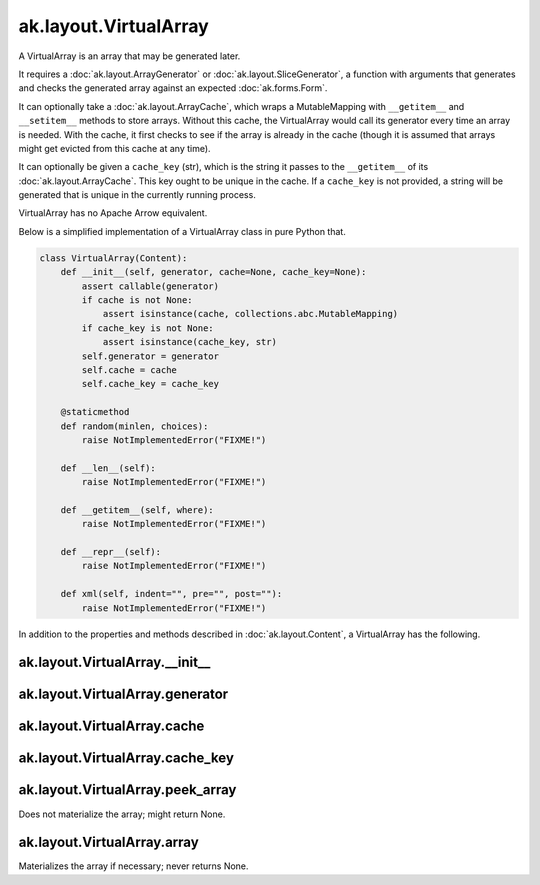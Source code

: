 .. py:currentmodule:: ak.layout

ak.layout.VirtualArray
----------------------

A VirtualArray is an array that may be generated later.

It requires a :doc:`ak.layout.ArrayGenerator` or :doc:`ak.layout.SliceGenerator`,
a function with arguments that generates and checks the generated array against
an expected :doc:`ak.forms.Form`.

It can optionally take a :doc:`ak.layout.ArrayCache`, which wraps a MutableMapping
with ``__getitem__`` and ``__setitem__`` methods to store arrays. Without this
cache, the VirtualArray would call its generator every time an array is needed.
With the cache, it first checks to see if the array is already in the cache
(though it is assumed that arrays might get evicted from this cache at any time).

It can optionally be given a ``cache_key`` (str), which is the string it passes
to the ``__getitem__`` of its :doc:`ak.layout.ArrayCache`. This key ought to be
unique in the cache. If a ``cache_key`` is not provided, a string will be generated
that is unique in the currently running process.

VirtualArray has no Apache Arrow equivalent.

Below is a simplified implementation of a VirtualArray class in pure Python
that.

.. code-block:: python

    class VirtualArray(Content):
        def __init__(self, generator, cache=None, cache_key=None):
            assert callable(generator)
            if cache is not None:
                assert isinstance(cache, collections.abc.MutableMapping)
            if cache_key is not None:
                assert isinstance(cache_key, str)
            self.generator = generator
            self.cache = cache
            self.cache_key = cache_key

        @staticmethod
        def random(minlen, choices):
            raise NotImplementedError("FIXME!")
            
        def __len__(self):
            raise NotImplementedError("FIXME!")

        def __getitem__(self, where):
            raise NotImplementedError("FIXME!")

        def __repr__(self):
            raise NotImplementedError("FIXME!")

        def xml(self, indent="", pre="", post=""):
            raise NotImplementedError("FIXME!")

In addition to the properties and methods described in :doc:`ak.layout.Content`,
a VirtualArray has the following.

.. py:class:: VirtualArray(generator, cache=None, cache_key=None, identities=None, parameters=None)

ak.layout.VirtualArray.__init__
===============================

.. py:method:: VirtualArray.__init__(generator, cache=None, cache_key=None, identities=None, parameters=None)

ak.layout.VirtualArray.generator
================================

.. py:attribute:: VirtualArray.generator

ak.layout.VirtualArray.cache
============================

.. py:attribute:: VirtualArray.cache

ak.layout.VirtualArray.cache_key
================================

.. py:attribute:: VirtualArray.cache_key

ak.layout.VirtualArray.peek_array
=================================

.. py:attribute:: VirtualArray.peek_array

Does not materialize the array; might return None.

ak.layout.VirtualArray.array
============================

.. py:attribute:: VirtualArray.array

Materializes the array if necessary; never returns None.
